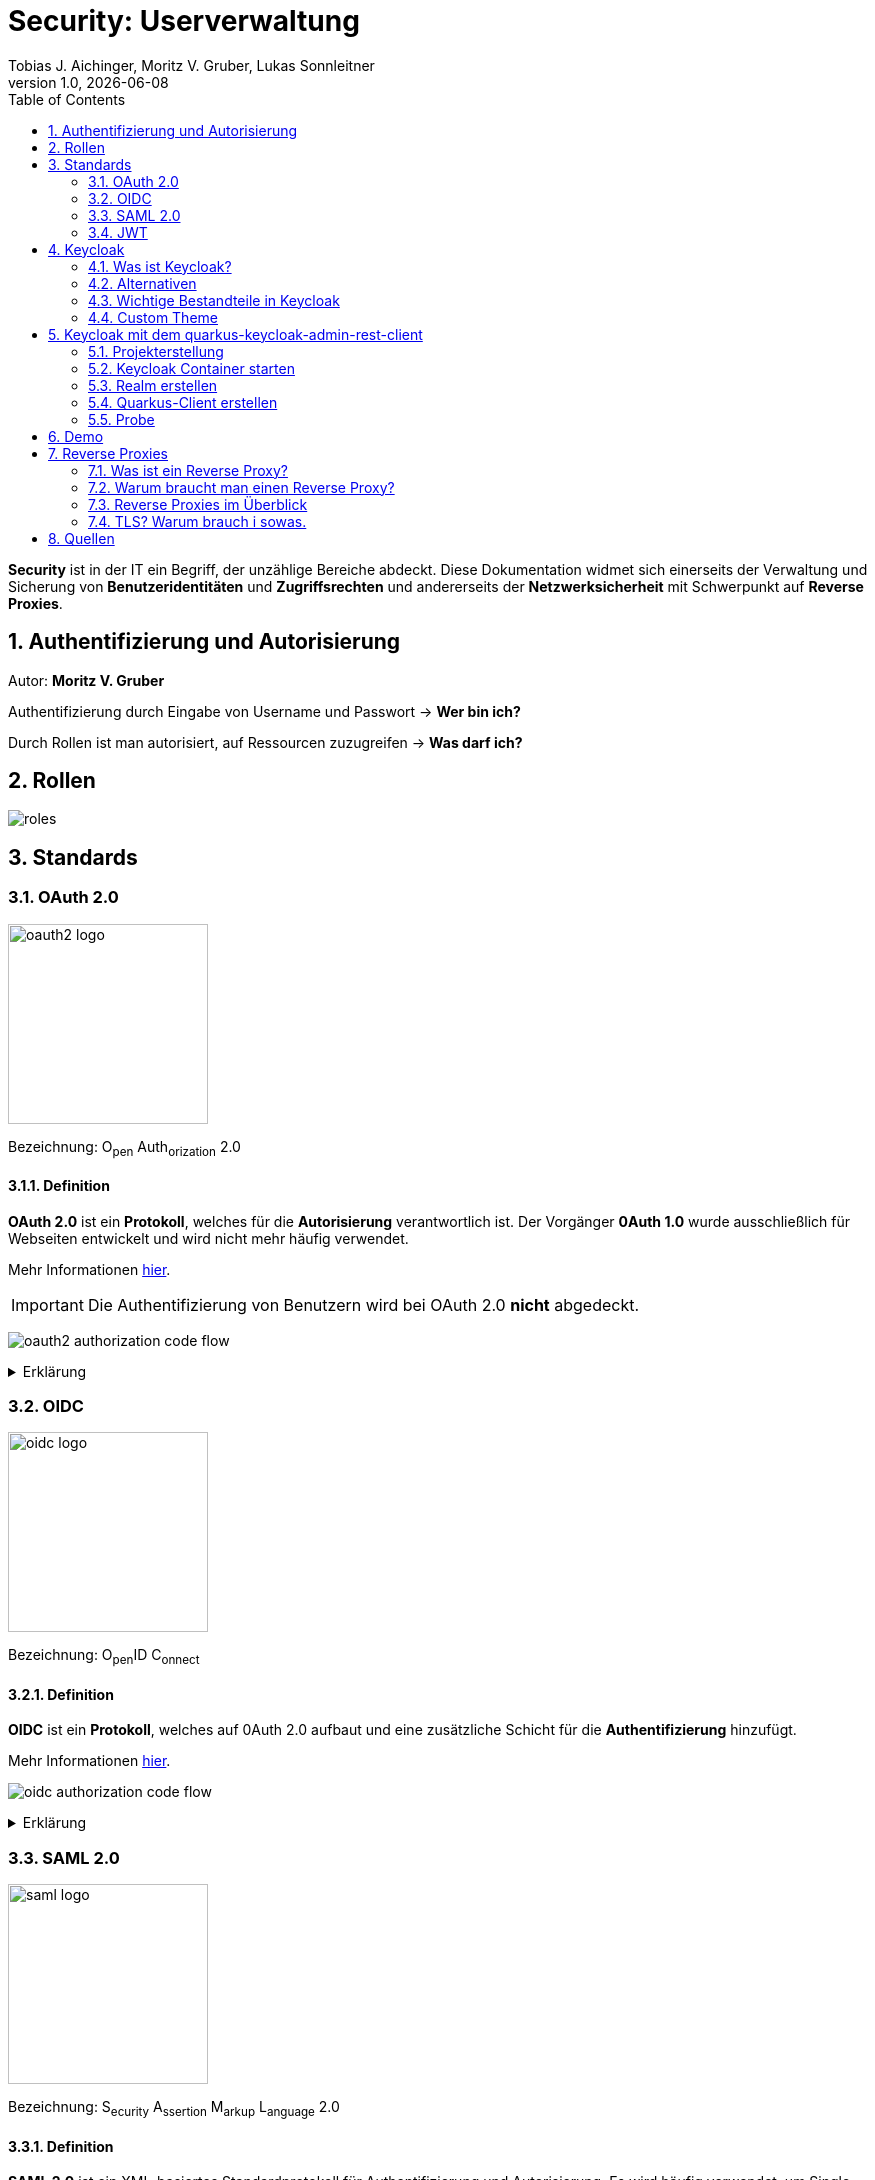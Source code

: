 = Security: Userverwaltung
Tobias J. Aichinger, Moritz V. Gruber, Lukas Sonnleitner
1.0, {docdate}
ifndef::sourcedir[:sourcedir: ../src/main/java]
ifndef::imagesdir[:imagesdir: images]
ifndef::backend[:backend: html5]
:icons: font
:sectnums:    // Nummerierung der Überschriften / section numbering
:toc: left
:source-highlighter: rouge
:docinfo: shared

*Security* ist in der IT ein Begriff, der unzählige Bereiche abdeckt. Diese Dokumentation widmet sich einerseits der Verwaltung und Sicherung von *Benutzeridentitäten* und *Zugriffsrechten* und andererseits der *Netzwerksicherheit* mit Schwerpunkt auf *Reverse Proxies*.

== Authentifizierung und Autorisierung
Autor: *Moritz V. Gruber*

Authentifizierung durch Eingabe von Username und Passwort → *Wer bin ich?*

Durch Rollen ist man autorisiert, auf Ressourcen zuzugreifen → *Was darf ich?*

== Rollen
image:roles.png[]

== Standards
=== OAuth 2.0
image:oauth2-logo.png[width=200]

[underline]#Bezeichnung#: O~pen~ Auth~orization~ 2.0

==== Definition
*OAuth 2.0* ist ein *Protokoll*, welches für die *Autorisierung* verantwortlich ist. Der Vorgänger *0Auth 1.0* wurde ausschließlich für Webseiten entwickelt und wird nicht mehr häufig verwendet.

Mehr Informationen link:https://auth0.com/de/intro-to-iam/what-is-oauth-2[hier^].

IMPORTANT: Die Authentifizierung von Benutzern wird bei OAuth 2.0 *nicht* abgedeckt.

image:oauth2-authorization-code-flow.png[]

.Erklärung
[%collapsible]
====
. Die [.green]#Applikation# fordert vom [.red]#Browser#, dass er den User zu [.gray]#Keycloak# umleitet.
. Der [.red]#Browser# leitet den User zu [.gray]#Keycloak# um.
. [.gray]#Keycloak# authentifiziert den User, falls er noch nicht mit [.gray]#Keycloak# authentifiziert ist.
. Die [.green]#Applikation# erhält einen Autorisierungscode von [.gray]#Keycloak#.
. Die [.green]#Applikation# tauscht diesen Autorisierungscode gegen einen *Access-Token* von [.gray]#Keycloak# ein.
. Dieser Access-Token kann nun genutzt werden um auf *Ressourcen* auf dem [.blue]#Service# zuzugreifen.
====

=== OIDC
image:oidc-logo.png[width=200]

[underline]#Bezeichnung#: O~pen~ID C~onnect~

==== Definition
*OIDC* ist ein *Protokoll*, welches auf 0Auth 2.0 aufbaut und eine zusätzliche Schicht für die *Authentifizierung* hinzufügt.

Mehr Informationen link:https://auth0.com/de/intro-to-iam/what-is-openid-connect-oidc[hier^].

image:oidc-authorization-code-flow.png[]

.Erklärung
[%collapsible]
====
. Die [.green]#Applikation# fordert vom [.red]#Browser#, dass er den User zu [.gray]#Keycloak# umleitet.
. Der [.red]#Browser# leitet den User zu [.gray]#Keycloak# um.
. [.gray]#Keycloak# authentifiziert den User, falls er noch nicht mit [.gray]#Keycloak# authentifiziert ist.
. Die [.green]#Applikation# erhält einen Autorisierungscode von [.gray]#Keycloak#.
. Die [.green]#Applikation# tauscht diesen Autorisierungscode gegen einen *ID-Token* und einen *Access-Token* von [.gray]#Keycloak# ein.
. Die [.green]#Applikation# verfügt nun über den ID-Token, mit dem sie die Identität des Benutzers ermitteln und eine authentifizierte Sitzung für den User aufbauen kann.
====

=== SAML 2.0
image:saml-logo.png[width=200]

[underline]#Bezeichnung#: S~ecurity~ A~ssertion~ M~arkup~ L~anguage~ 2.0

==== Definition
*SAML 2.0* ist ein XML-basiertes Standardprotokoll für Authentifizierung und Autorisierung. Es wird häufig verwendet, um Single Sign-On in Unternehmens- und Regierungsanwendungen zu ermöglichen. Das Protokoll ermöglicht es bestehenden Benutzern sich schnell und einfach in neuen Anwendungen zu authentifizieren.

Mehr Informationen link:https://auth0.com/de/intro-to-iam/what-is-saml[hier^].

=== JWT
image:jwt-logo.svg[width=200]

[underline]#Bezeichnung#: J~son~ W~eb~ T~oken~

==== Definition
*JSON Web Token* ist ein offener Standard, der eine kompakte Möglichkeit zur sicheren Übertragung von Informationen zwischen Parteien als JSON-Objekt definiert. Diese Information wird digital *signiert* und ist somit vertrauenswürdig.



==== Struktur
Ein JWT setzt sich aus 3 Teilen zusammen, welche jeweils durch einen `.` getrennt werden: `xxxxx.yyyyy.zzzzz`


===== Header: (`XXXXX`.yyyyy.zzzzz)

Besteht aus 2 Teilen:

.Beispiel
[source, json]
----
{
  "alg": "HS256", <.>
  "typ": "JWT" <.>
}
----
<.> Verwendeter Signieralgorithmus: link:https://stackoverflow.com/questions/39239051/rs256-vs-hs256-whats-the-difference[Unterschied zwischen *HS256* und *RS256*^]
<.> Typ des Tokens

Dieses JSON wird *Base64* verschlüsselt und macht somit den *ersten* Teil des JWTs aus.

===== Payload: (xxxxx.`YYYYY`.zzzzz)

Die Payload enthält die Claims. *Claims* sind meistens Daten über den User und zusätzliche Daten. Es gibt 3 Arten von Claims:

* *Registered* Claims: Vordefinierte Claims wie z. B. `exp` (expiration time) und noch link:https://datatracker.ietf.org/doc/html/rfc7519#section-4.1[mehr^]
* *Public* Claims: Sind eigens *benutzerdefinierte* Claims, welche öffentlich registriert werden. Dabei ist es wichtig darauf zu achten, dass keine Namenskonflikte entstehen.
* *Private* Claims: Sind eigens *benutzerdefinierte* Claims, welche nicht veröffentlicht werden.

.Beispiel
[source, json]
----
{
  "exp": "1734137921",
  "name": "John Doe",
  "admin": true
}
----

Dieses JSON wird *Base64* verschlüsselt und macht somit den *zweiten* Teil des JWTs aus.

===== Signature: (xxxxx.yyyyy.`ZZZZZ`)

Im dritten Part wird der `Header`, die `Payload` und ein `Secret` mit den im Header angegebenen Signieralgorithmus signiert.

.Beispiel für HS256
[source]
----
HMACSHA256(
  base64UrlEncode(header) + "." +
  base64UrlEncode(payload),
  secret
)
----

Die Signatur kann sicherstellen, dass die Nachricht nicht von Dritten geändert wurde. Dies macht den *dritten* Teil des JWTs aus.

===== Zusammenfassung:

Das Ergebnis sind *3* *Base64* Strings, welche durch einen `.` separiert werden.

Mehr Informationen link:https://jwt.io/introduction[hier^].

== Keycloak
=== Was ist Keycloak?
Keycloak ist eine *Open-Source*-Identity- und Access-Management-Lösung, die Funktionen wie Single Sign-On (SSO), Benutzerverwaltung und Social Login bietet.

IMPORTANT: *Single Sign-On* ist ein Authentifizierungsverfahren, bei dem Benutzer sich nur einmal anmelden und anschließend auf mehrere Anwendungen oder Systeme zugreifen können, ohne sich erneut authentifizieren zu müssen.

=== Alternativen

[%header, cols="1,1,1,1,1"]
|===
|
^.^|link:https://www.keycloak.org/[Keycloak^]
^.^|link:https://auth0.com/[Auth0^]
^.^|link:https://www.authelia.com/[Authelia^]
^.^|link:https://goauthentik.io/[authentik^]

^.^|*Open Source*
^.^|🟢
^.^|🔴
^.^|🟢
^.^|🟢

^.^|*Protocol Support:* OAuth 2.0 und OIDC
^.^|🟢
^.^|🟢
^.^|🟢
^.^|🟢

^.^|*Protocol Support:* SAML 2.0
^.^|🟢
^.^|🟢
^.^|🔴
^.^|🟢

^.^|*Language*
^.^|image:java-logo.png[width=40, height=40]
^.^|404
^.^|image:go-logo.png[width=40, height=40]
^.^|image:python-logo.png[width=40, height=40]
|===

=== Wichtige Bestandteile in Keycloak
==== Realms
[quote, Keycloak, realm description]
____
A *realm* manages a set of users, credentials, roles, and groups. A user belongs to and logs into a realm. Realms are isolated from one another and can only manage and authenticate the users that they control.
____

==== Clients
[quote, Keycloak, client description]
____
*Clients* are applications and services that can request authentication of a user.
____

==== Realm roles
[quote, Keycloak, realm role description]
____
*Realm roles* are the roles that you define for use in the current realm.
____

==== Users
[quote, Keycloak, user description]
____
*Users* are the users in the current realm.
____

==== Groups
[quote, Keycloak, group description]
____
A *group* is a set of attributes and role mappings that can be applied to a user.
____

==== Sessions
[quote, Keycloak, session description]
____
*Sessions* are sessions of users in this realm and the clients that they access within the session.
____

=== Custom Theme
Keycloak bietet eine Möglichkeit *custom Ttyles* in Form von *css* zu verwenden. Dafür benötigt man eine Datei namens `theme.properties` und natürlich ein `styles.css`.

.theme.properties
[source, properties]
----
parent=keycloak <.>
import=common/keycloak <.>
styles=css/login.css css/styles.css <.>
----
<.> Das parent theme auf dem das custom Theme aufbaut
<.> Mit dem `import` können common Ressourcen importiert werden
<.> Alle hier angegeben Stylesheets werden für das custom Theme angewandt

.styles.css
[source, css]
----
h1 {
    color: red;
}
----

Um dieses Theme nun in Keycloak verwenden zu können müssen wir eine spezifische Ordnerstruktur neben unserem `docker-compose.yml` anlegen:

image:custom-theme-folder-structure.png[]

Nun müssen wir noch einen bind mount anlegen:

[source, yaml]
----
services:
  keycloak:
    # ...
    volumes:
      - ./themes:/opt/keycloak/themes/
    # ...
----

Nachdem man den Keycloak startet, kann man unter `<realm-name>` -> `Realm settings` -> `Themes` sein eigenes Theme auswählen.

.Vorher
[%collapsible]
====
image:keycloak-v2-theme.png[]
====

.Nachher
[%collapsible]
====
image:keycloak-custom-theme.png[]
====

Mehr zu custom Themes link:https://www.keycloak.org/docs/latest/server_development/#_themes[hier^].

== Keycloak mit dem quarkus-keycloak-admin-rest-client
Für die Kommunikation zwischen der *Quarkus-Applikation* und *Keycloak* wird die link:https://quarkus.io/guides/security-keycloak-admin-client[quarkus-keycloak-admin-rest-client^] dependency verwendet. Der Rest-Client sendet Requests an die link:https://www.keycloak.org/docs-api/latest/rest-api/index.html[`Keycloak Admin REST API`^].

=== Projekterstellung
.Projekterstellung mit Quarkus CLI
[source, shell]
----
quarkus create app at.htl:security-keycloak-admin-client \
    --extension='keycloak-admin-rest-client,rest-jackson' \
    --no-code
----

.Projekterstellung mit Maven CLI
[source, shell]
----
mvn io.quarkus.platform:quarkus-maven-plugin:3.17.3:create \
    -DprojectGroupId=at.htl \
    -DprojectArtifactId=security-keycloak-admin-client \
    -Dextensions='keycloak-admin-rest-client,rest-jackson' \
    -DnoCode
----

.Dependencies aus pom.xml
[source, xml]
----
<!-- ... -->
<dependencies>
    <dependency>
        <groupId>io.quarkus</groupId>
        <artifactId>quarkus-keycloak-admin-rest-client</artifactId>
    </dependency>
    <dependency>
        <groupId>io.quarkus</groupId>
        <artifactId>quarkus-rest-jackson</artifactId>
    </dependency>
    <dependency>
        <groupId>io.quarkus</groupId>
        <artifactId>quarkus-arc</artifactId>
    </dependency>
</dependencies>
<!-- ... -->
----

=== Keycloak Container starten

* `keycloak` Ordner auf der Ebene des Quarkus-Projekts erstellen

[source, shell]
----
mkdir keycloak
----

* Im `keycloak` Ordner eine Datei namens `docker-compose.yml` erstellen

[source, shell]
----
cd keycloak
touch docker-compose.yml
----

* Das `docker-compose.yml` mit folgendem Code befüllen

[source, yaml]
----
services:
  keycloak:
    container_name: keycloak-demo #<.>
    build: #<.>
      context: .
      dockerfile: Dockerfile
    environment: #<.>
      - KEYCLOAK_ADMIN=admin
      - KEYCLOAK_ADMIN_PASSWORD=admin

      - KC_HOSTNAME_STRICT=false
      - KC_HTTP_ENABLED=true
      - KC_HOSTNAME=localhost

      - KC_DB=postgres
      - KC_DB_URL=jdbc:postgresql://keycloak-db/db
      - KC_DB_USERNAME=app
      - KC_DB_PASSWORD=app

      - KC_HEALTH_ENABLED=true
      - KC_METRICS_ENABLED=true
    command: ["start-dev", "--import-realm"] #<.>
    volumes:
      - ./import:/opt/keycloak/data/import #<.>
      - ./themes:/opt/keycloak/themes/ #<.>
    ports:
      - "8000:8080"
    depends_on:
      - keycloak-db

  keycloak-db: #<.>
    container_name: keycloak-db
    image: postgres:17.2
    restart: unless-stopped
    environment:
      - POSTGRES_USER=app
      - POSTGRES_PASSWORD=app
      - POSTGRES_DB=db
    volumes:
      - ./keycloak-db/data:/var/lib/postgresql/data
----
.Erklärung
[%collapsible]
====
<.> Der Name des Containers
<.> Für den Bauvorgang wird ein `Dockerfile` verwendet
<.> link:https://www.keycloak.org/server/all-config[Konfiguration in Keycloak^]
<.> `start-dev` um Keycloak Modus starten und `--import-realm` um einen Realm zu importieren
<.> Bind mount für eine Realm-JSON Datei
<.> Bind mount für ein eigenes Theme
<.> Service für eine Datenbank
====

[source, dockerfile]
----
FROM quay.io/keycloak/keycloak:26.0.2 AS builder <1>
RUN /opt/keycloak/bin/kc.sh build

FROM quay.io/keycloak/keycloak:26.0.2 <1>
COPY --from=builder /opt/keycloak/ /opt/keycloak/
----
.Erklärung
[%collapsible]
====
<1> Es wird die Version `26.0.2` verwendet, da die neuste Version (`26.0.7`) Änderungen enthält, welche die *keycloak-admin-rest-client* dependency in Quarkus noch nicht umgesetzt hat. (Stand: 2024-12-15)
====

* Den Container mit folgendem Befehl starten

[source, shell]
----
docker compose up
----

* Nun kann auf `http://localhost:8000`, auf den laufenden Keycloak Container zugegriffen werden. In der Anmeldemaske kann man sich mithilfe der im `docker-compose.yml` angegebenen Username und Passwort als Admin anmelden.

.Anmeldemaske
[%collapsible]
====
image::keycloak-admin-login.png[]
====

.Admin-Konsole
[%collapsible]
====
image::keycloak-admin-console.png[]
====

=== Realm erstellen
Um einen *Realm* zu erstellen, muss man im linken oberen Eck auf das Dropdown und anschließend auf den Button `Create realm` klicken.

.Realm erstellen Button
[%collapsible]
====
image::keycloak-create-realm-button.png[]
====

* Namen vergeben (z. B. my-realm)
* `Enabled` Option auf `On` lassen
* Auf den `Create` Button klicken

.Realm erstellen
[%collapsible]
====
image::keycloak-create-realm-window.png[]
====

=== Quarkus-Client erstellen
Um einen *Client* zu erstellen, muss man im Clients Tab auf den `Create client` Button klicken.

.Client erstellen
[%collapsible]
====
image::keycloak-create-client-button.png[]
====

*General Settings*

* Als `Client ID` wird in diesem Beispiel der Name `quarkus-client` gewählt
* Name und Description sind optional
* `Always display in UI` auf `On`, um Client dauerhaft im UI anzuzeigen

.Client erstellen - General Settings
[%collapsible]
====
image::keycloak-create-client-general-settings.png[]
====

*Capability config*

* `Client Authentication` auf `On`
* `Authorization` auf `On`
* `Authentication flow` (TODO)
** Standard flow
** [line-through]#Implicit flow#: deprecated

.Client erstellen - Capability config
[%collapsible]
====
image::keycloak-create-client-capability-config.png[]
====

*Login settings*

TODO

=== Probe
Nachdem nun ein *Realm* und ein *Client* in Keycloak existieren, können wir den *keycloak-admin-rest-client* ausprobieren.

.application.properties
[source, properties]
----
# Quarkus keycloak-admin-client
quarkus.keycloak.admin-client.enabled=true <.>
quarkus.keycloak.admin-client.server-url=http://localhost:8000 <.>
quarkus.keycloak.admin-client.realm=my-realm <.>
quarkus.keycloak.admin-client.client-id=quarkus-client <.>
----
<.> true, wenn injection von Keycloak-Admin-Client unterstützt werden soll
<.> Die URL des Keycloak-Servers
<.> Der Name des Realms, worin sich der Client befindet
<.> Der Name des erstellten Clients

.Beispiels-Endpunkt
[source, java]
----
package at.htl.keycloakDemo.resources;

import jakarta.inject.Inject;
import jakarta.ws.rs.*;
import jakarta.ws.rs.core.Response;
import org.keycloak.admin.client.Keycloak;

@Path("/admin")
public class RolesResource {
    @Inject
    Keycloak keycloak; //<.>

    @GET
    @Path("/roles")
    public Response getRoles() { //<.>
        return Response.ok(
            keycloak
                .realm("my-realm")
                .roles()
                .list()
        ).build();
    }
}
----
<.> Ein Keycloak-Objekt wird injiziert.
<.> Endpunkt um alle Rollen des Realms `my-realm` zu bekommen.

==== Response
[source, json]
----
{
  "details": "Error id bc6db0c5-e662-4e91-80e2-48e50026eb69-6, org.jboss.resteasy.reactive.ClientWebApplicationException: Received: 'Server response is: 401' when invoking REST Client method: 'org.keycloak.admin.client.token.TokenService#grantToken'"
}
----

Der Keycloak-Server gibt eine *401 - Unauthorized* Response zurück. Um dies zu beheben, müssen wir unsere *Quarkus-Applikation* mit dem Keycloak authentifizieren.

==== Authentifizierung
Es gibt 2 Möglichkeiten zur Authentifizierung mit dem *keycloak-admin-client*.

* Grant type: password
* Grant type: client-credentials

IMPORTANT: Ein *grant type* bezeichnet die Art und Weise wie ein Client sich mit Keycloak authentifiziert.

===== Grant type: password
.application.properties
[source, properties]
----
# Quarkus keycloak-admin-client
quarkus.keycloak.admin-client.enabled=true
quarkus.keycloak.admin-client.server-url=http://localhost:8000
quarkus.keycloak.admin-client.realm=my-realm
quarkus.keycloak.admin-client.client-id=admin-cli <1>
quarkus.keycloak.admin-client.grant-type=password <2>
quarkus.keycloak.admin-client.username=alice <3>
quarkus.keycloak.admin-client.password=alice <3>
----
<.> Für die `password` Variante muss die *client-id* auf `admin-cli` geändert werden. Dieser Admin-Client ist ein default client, auf welchem die *Client authentication* und *Authorization* ausgeschaltet sind. Allerdings brauchen wir diese bei dieser Variante nicht. TODO: überprüfen
<.> Setzt den *grant-type* auf `password`.
<.> Username und Passwort des erstellten Users.

.User erstellen
[%collapsible]
====
Im erstellten Realm auf `Users` -> `Add user` klicken.

WARNING: Obwohl nur *Username* ein Pflichtfeld ist, müssen auch *Email*, *First name* und *Last name* ausgefüllt werden. Anderenfalls gibt Keycloak bei sämtlichen Requests einen *400 - Bad Request* zurück.

image:keycloak-add-user.png[]
====

===== Grant type: client-credentials
.application.properties
[source, properties]
----
# Quarkus keycloak-admin-client
quarkus.keycloak.admin-client.enabled=true
quarkus.keycloak.admin-client.server-url=http://localhost:8000
quarkus.keycloak.admin-client.realm=my-realm
quarkus.keycloak.admin-client.client-id=quarkus-client
quarkus.keycloak.admin-client.grant-type=client-credentials <.>
quarkus.keycloak.admin-client.client-secret=<secret> <.>
----
<.> Legt fest, wie die Quarkus-Anwendung Zugangstokens von Keycloak erhält, um administrative Aufgaben auszuführen. Hier wird der `client-credentials` type gemeinsam mit den *client-secret* benutzt.
<.> Der `client-secret` des erstellten Clients. Dieser ist unter folgendem Pfad zu finden: `Clients` -> `<client-name>` -> `Credentials` -> `Client Secret`

.Client secret
[%collapsible]
====
image:keycloak-client-secret.png[]
====

Jetzt probieren wir denselben Endpunkt nochmals aus.

==== Response
[source, json]
----
{
  "details": "Error id bc6db0c5-e662-4e91-80e2-48e50026eb69-5, org.jboss.resteasy.reactive.ClientWebApplicationException: Received: 'Server response is: 403' when invoking REST Client method: 'org.keycloak.admin.client.resource.RolesResource#list'"
}
----

Diesmal bekommen wir vom Keycloak-Server eine *403 - Forbidden* Response. Wir sind nun authentifiziert, allerdings ist der *quarkus-client* bzw. der User *alice* nicht autorisiert alle Rollen anzuzeigen.

==== Autorisierung
===== Grant type: password
Unter `Users` -> `<username>` -> `Role mapping` -> `Assign role` können dem User Rollen zugewiesen werden. Wir weisen dem User die Rolle `view-realm` zu, um *lesenden* Zugriff auf den *Realm* zu bekommen.

.User roles
[%collapsible]
====
image:keycloak-user-roles.png[]]
====

===== Grant type: client-credentials
Unter `Clients` -> `<client-name>` -> `Service accounts roles` -> `Assign role` können dem Client Rollen zugewiesen werden. Wir weisen dem Client die Rolle `view-realm` zu, um *lesenden* Zugriff auf den *Realm* zu bekommen.

.Client roles
[%collapsible]
====
image:keycloak-client-roles.png[]]
====

==== Response
[source, json]
----
[
  {
    "id": "1a6cc8e5-87ee-4871-a946-23f406bacea1",
    "name": "uma_authorization",
    "description": "${role_uma_authorization}",
    "scopeParamRequired": null,
    "composite": false,
    "composites": null,
    "clientRole": false,
    "containerId": "a22e79d4-1c88-4ce2-87a2-4757186910c1",
    "attributes": null
  },
  {
    "id": "6f822b0e-6db4-454d-a205-84f0bcd08aeb",
    "name": "offline_access",
    "description": "${role_offline-access}",
    "scopeParamRequired": null,
    "composite": false,
    "composites": null,
    "clientRole": false,
    "containerId": "a22e79d4-1c88-4ce2-87a2-4757186910c1",
    "attributes": null
  },
  {
    "id": "27fd8fbd-7bdf-4b5e-ad05-340a49c2c2f4",
    "name": "default-roles-my-realm",
    "description": "${role_default-roles}",
    "scopeParamRequired": null,
    "composite": true,
    "composites": null,
    "clientRole": false,
    "containerId": "a22e79d4-1c88-4ce2-87a2-4757186910c1",
    "attributes": null
  }
]
----

Jetzt werden die 3 default *Realm roles* als Response geliefert.

CAUTION: Falls man Zugriffsrechte, für zum Beispiel das Kreieren von Realms benötigt muss man in den `application.properties` den Realm `master` angeben. In diesem gibt es zusätzliche Rollen, wie `Create realm` oder auch `admin` um die Realms zu verwalten.

== Demo

== Reverse Proxies
Autor: *Lukas Sonnleitner*

=== Was ist ein Reverse Proxy?

Ein Reverse Proxy ist ein Server, der die Anfragen von Clients zu einem oder mehreren Servern weiterleitet. +
Ein Reverse Proxy ist stellvertetend für die Server. +
Ein Proxy ist stellvertretend für die Clients.

.Reverse Proxy
image:reverse-proxy.svg[]

.Proxy
image:proxy.svg[]

=== Warum braucht man einen Reverse Proxy?

* Rate Limiting
* Routing
* Authentication
* Request Validierung
* Loadbalancing
* Caching
* Compression

=== Reverse Proxies im Überblick

[%header, cols="1,1,1,1,1"]
|===
|
|link:https://nginx.org/en/[Nginx^]
|link:https://traefik.io/[Traefik^]
|link:https://caddyserver.com/[Caddy^]
|link:https://github.com/cloudflare/pingora[Pingora^]

|Benutzerfreundlichkeit
^.^|🟡
^.^|🟢
^.^|🟢
^.^|🔴

|Configuration
|.conf
|.yaml +
.toml +
docker labels ... +
link:https://doc.traefik.io/traefik/providers/overview/#supported-providers[Alle Configurations Optionen]
|Caddyfile +
.json +
API
|Rust

|TLS/Https
|Manuell / Automatisiert mit Certbot
|Manuell / Automatisiert mit Certbot
|Automatisiert
|Manuell

|Kubernetes 😈
^.^|🟢
^.^|🟢
^.^|🟡 link:https://github.com/caddyserver/ingress[WIP]
^.^|🟡 link:https://github.com/cloudflare/pingora/issues/41[Issue]

|Language
^.^|image:c-logo.png[width=40, height=40]
^.^|image:go-logo.png[width=40, height=40]
^.^|image:go-logo.png[width=40, height=40]
^.^|image:rust-logo.png[width=40, height=40]
|===

==== Nginx Beispiel

.docker-compose.yml
[source, yaml]
----
services:
  nginx:
    container_name: nginx
    image: nginx:latest
    ports:
      - 80:80
    volumes:
      - ./conf.d:/etc/nginx/conf.d:ro
      - ./nginx.conf:/etc/nginx/nginx.conf:ro
    restart: unless-stopped

  nginx-echo:
    image: nodstuff/gecho:latest
    restart: unless-stopped
----

.conf.d/reverse-proxy.conf
[source, conf]
----
server {
    listen 80; <1>

    server_name localhost; <2>

    location /some-path/ { <3>
        proxy_set_header Host $http_host; <4>
        proxy_set_header X-Real-IP $remote_addr; <4>
        proxy_set_header X-Forwarded-For $proxy_add_x_forwarded_for; <4>
        proxy_set_header X-Forwarded-Proto $scheme; <4>

        proxy_pass http://nginx-echo:8080/;  <5>
        # Der "/" am Ende ist wichtig. Ohne diesen würden Anfragen auf /some-path/ genau so weitergeleitet werden.
        # z.B. /some-path/i-love-turtles => /some-path/i-love-turtles
        # Mit dem "/" am Ende würde die Anfrage am Upstream Server so aussehen.
        # z.B. /some-path/i-love-turtles => /i-love-turtles
    }
}

server {
    listen 80; <1>

    server_name echo.localhost; <2>

    location / { <3>
        proxy_set_header Host $http_host; <4>
        proxy_set_header X-Real-IP $remote_addr; <4>
        proxy_set_header X-Forwarded-For $proxy_add_x_forwarded_for; <4>
        proxy_set_header X-Forwarded-Proto $scheme; <4>

        proxy_pass http://nginx-echo:8080; <5>
    }
}
----
<1> Port auf den der Server hört
<2> Der `server_name` definiert, für welche Hostnamen dieser Serverblock gilt.
<3> Matched den Pfad und der Anfrage
<4> Überträgt die Header der ursprünglichen Request an den Upstream-Server
<5> Leitet Anfragen an den Upstream-Server weiter.

.nginx.conf
[%collapsible]
====
[source, conf]
----
user www-data;
worker_processes auto;
pid /run/nginx.pid;

include /etc/nginx/modules-enabled/*.conf;

events {
    worker_connections 768;
    # multi_accept on;
}

http {

    ##
    # Basic Settings
    ##

    sendfile on;
    tcp_nopush on;
    types_hash_max_size 2048;

    include /etc/nginx/mime.types;
    default_type application/octet-stream;

    ##
    # SSL Settings
    ##

    ssl_protocols TLSv1 TLSv1.1 TLSv1.2; # Dropping SSLv3, ref: POODLE
    ssl_prefer_server_ciphers on;

    ##
    # Logging Settings
    ##

    access_log /var/log/nginx/access.log;
    error_log /var/log/nginx/error.log;

    ##
    # Gzip Settings
    ##

    gzip on;

    ##
    # Cache Settings
    ##

    ##
    # Virtual Host Configs
    ##

    include /etc/nginx/conf.d/*.conf;
}
----
====

==== Traefik Beispiel

.docker-compose.yml
[source, yaml]
----
services:
  traefik:
    container_name: traefik
    image: traefik:latest
    environment:
      - TRAEFIK_API=true
      - TRAEFIK_API_INSECURE=true
      - TRAEFIK_PROVIDERS_DOCKER=true
      - LOG_LEVEL=DEBUG
    volumes:
      - /var/run/docker.sock:/var/run/docker.sock
    ports:
      - 80:80
      - 8080:8080
    restart: unless-stopped
    labels:
      - traefik.http.routers.traefik.rule=Host(`localhost`) <1>
      - traefik.http.services.traefik.loadbalancer.server.port=8080 <2>

  traefik-echo-1:
    image: nodstuff/gecho:latest
    restart: unless-stopped
    labels:
      - traefik.http.routers.echo-1.rule=Host(`localhost`) && PathPrefix(`/some-path`) <1>
      - traefik.http.routers.echo-1.middlewares=strip-prefix@docker <4>
      - traefik.http.middlewares.strip-prefix.stripprefix.prefixes=/some-path <3>
      - traefik.http.services.echo-1.loadbalancer.server.port=8080 <2>

  traefik-echo-2:
    image: nodstuff/gecho:latest
    restart: unless-stopped
    ports:
      - 8000:8080 <3>
    labels:
      - traefik.http.routers.echo-2.rule=Host(`echo.localhost`) <1>
      # - traefik.http.services.echo.loadbalancer.server.port=8080
      # not needed because of traefik automatic service discovery magic
----
<1> Definiert einen Router welcher aufgrund den definierten Regeln die Request an den Container weiterleitet
<2> Port auf den der Container hört
<3> Definiert eine Middleware, die den Prefix /some-path von den Anfragen wegschneidet
<4> Definert, dass der Router die middleware benutzen soll mit <name>@<provider> +
link:https://doc.traefik.io/traefik/middlewares/overview/[Mehr dazu] +
link:https://doc.traefik.io/traefik/providers/overview/[Providers]

===== Traefik Alternativ configuration

.traefik.toml
[source, yaml]
----
[http.middlewares]
[http.middlewares.strip-prefix.stripPrefix]
prefixes = ["/some-path"]
----

Mit dieser statischen Konfiguration würde der provider statt *docker* -> *file* sein.

==== Caddy Beispiel

.docker-compose.yml
[source, yaml]
----
services:
  caddy:
    container_name: caddy
    image: caddy:latest
    cap_add:
      - NET_ADMIN <1>
    volumes:
      - ./config:/etc/caddy
      - ./data:/data
    ports:
      - 80:80
      - 443:443
      - 443:443/udp # https://hub.docker.com/_/caddy Linux capabilities
    restart: unless-stopped

  caddy-echo:
    image: nodstuff/gecho:latest
    restart: unless-stopped
----

.config/Caddyfile
[source, Caddyfile]
----
echo.localhost { <1>
	reverse_proxy caddy-echo:8080 <3>
}

localhost { <1>
	handle /some-path*  { <2>
		uri strip_prefix /some-path <4>
		reverse_proxy caddy-echo:8080 <3>
	}
}
----
<1> Definieren die Domains oder Hostnamen, die von diesem Block verarbeitet werden.
<2> Matched den Pfad der Anfrage
<3> Leitet die Anfrage an den Upstream-Server weiter
<4> Schneidet den Prefix /some-path von dem Pfad der Anfrage weg

Caddy ist der einzige der 3 welcher automatisch TLS Zertifikate erstellt.
In dieser Demo sind diese selber signiert also nicht von einer Cerfificate Authority ausgestellt.

=== TLS? Warum brauch i sowas.

TLS oder auch *T*ransport *L*ayer *S*ecurity ist ein Verschlüsselungsprotokoll zur sicheren Datenübertragung im Internet. +
link:https://tls13.xargs.org/#open-all[Wie funktioniert der genau?]

==== Wie bekomme ich so ein Zertifikat?

Ganz einfach. Selber machen.

[source, bash]
----
openssl genrsa -out private.key 4096 <1>
openssl req -new -key private.key -out request.csr -subj "/CN=DOMAIN_NAME" <2>
openssl x509 -req -days 365 -in request.csr -signkey private.key -out certificate.crt <3>
openssl dhparam -out dhparam.pem 4096 <4>

----
<1> Generiert einen 4096 byte langen private key
<2> Generiert eine Certifacet Signing Request (Zertifikt Unterschreibungs Anfrage) +
DOMAIN_NAME sollte mit der tatsächlichen Domain ausgetauscht werden.
<3> Generiert das tatsächliche Zertifikat welches für *365* Tage gültig ist.
<4> Generiert eine 4096 byte lange Diffi-Hellman Parameter für den sicheren Schlüsselaustausch

==== Suppa. Wie benutzt ich das jetzt?

.conf.d/reverse-proxy.conf
[source, conf]
----
ssl_certificate /etc/ssl/certificate.crt;
ssl_certificate_key /etc/ssl/private.key;
ssl_dhparam /etc/nginx/dhparam.pem;
ssl_protocols TLSv1.3;

server {
    listen 443 ssl;

    server_name localhost;

    location /some-path/ {
        proxy_set_header Host $http_host;
        proxy_set_header X-Real-IP $remote_addr;
        proxy_set_header X-Forwarded-For $proxy_add_x_forwarded_for;
        proxy_set_header X-Forwarded-Proto $scheme;

        proxy_pass http://nginx-echo:8080/;
    }
}

server {
    listen 443 ssl;

    server_name echo.localhost;

    location / {
        proxy_set_header Host $http_host;
        proxy_set_header X-Real-IP $remote_addr;
        proxy_set_header X-Forwarded-For $proxy_add_x_forwarded_for;
        proxy_set_header X-Forwarded-Proto $scheme;

        proxy_pass http://nginx-echo:8080;
    }
}
----

So schwer war des jetzt ned. Wenn man im Browser jetzt *https*://echo.localhost aufruft wird man von dieser wunderschönen Warnung begrüßt.

image:self-signed-warning.png[]

Was kann man dagegen tun? Nichts. Außer man benutzt Zertifikate die von sogenanten "Certifcate Authorities" ausgestellt werden. +
Dafür braucht man eine Öffentliche Domain, welche auf den Server zeigt, auf den der Reverse Proxy läuft.

Ein selbstsigniertes Zertifikat bedeutet, dass der Server selbst behauptet, seine Identität und Inhalte seien vertrauenswürdig. +
Es ist geeignet für Development Zwecke oder in internen Netzwerken, wenn keine CA die validität versichern kann.

image:trust-me-bro.jpg[]

== Quellen
* Keycloak - Identity and Access Management for Modern Applications (Second Edition)
* https://quarkus.io/guides/security-keycloak-admin-client
* https://www.okta.com/de/identity-101/whats-the-difference-between-oauth-openid-connect-and-saml/
* https://www.microsoft.com/de-de/security/business/security-101/what-is-oauth
* https://auth0.com/de/intro-to-iam/what-is-oauth-2
* https://auth0.com/de/intro-to-iam/what-is-openid-connect-oidc
* https://auth0.com/de/intro-to-iam/what-is-saml
* https://www.keycloak.org/
* https://goauthentik.io/
* https://jwt.io/
* https://medium.com/@nishada/securing-a-javascript-app-using-keycloak-263fdbbc9d02
* https://datatracker.ietf.org/doc/html/rfc7519#section-4.1
* https://traefik.io/glossary/reverse-proxy/ (a bissl marketing halluzinationen oba is ned so schlecht)
* https://www.cloudflare.com/learning/ssl/transport-layer-security-tls/
* https://stytch.com/blog/jwt-claims/
* https://www.keycloak.org/docs/latest/server_development

